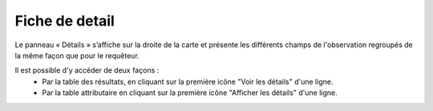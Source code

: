 .. fiche-detail

Fiche de detail
===============

Le panneau « Détails » s’affiche sur la droite de la carte et présente les différents champs de l'observation 
regroupés de la même façon que pour le requêteur.

.. image:: ../images/visu/visu-detail.png

Il est possible d'y accéder de deux façons :
 - Par la table des résultats, en cliquant sur la première icône "Voir les détails" d'une ligne.
 - Par la table attributaire en cliquant sur la première icône "Afficher les détails" d'une ligne.
 
.. image:: ../images/visu/visu-detail-acces.png
